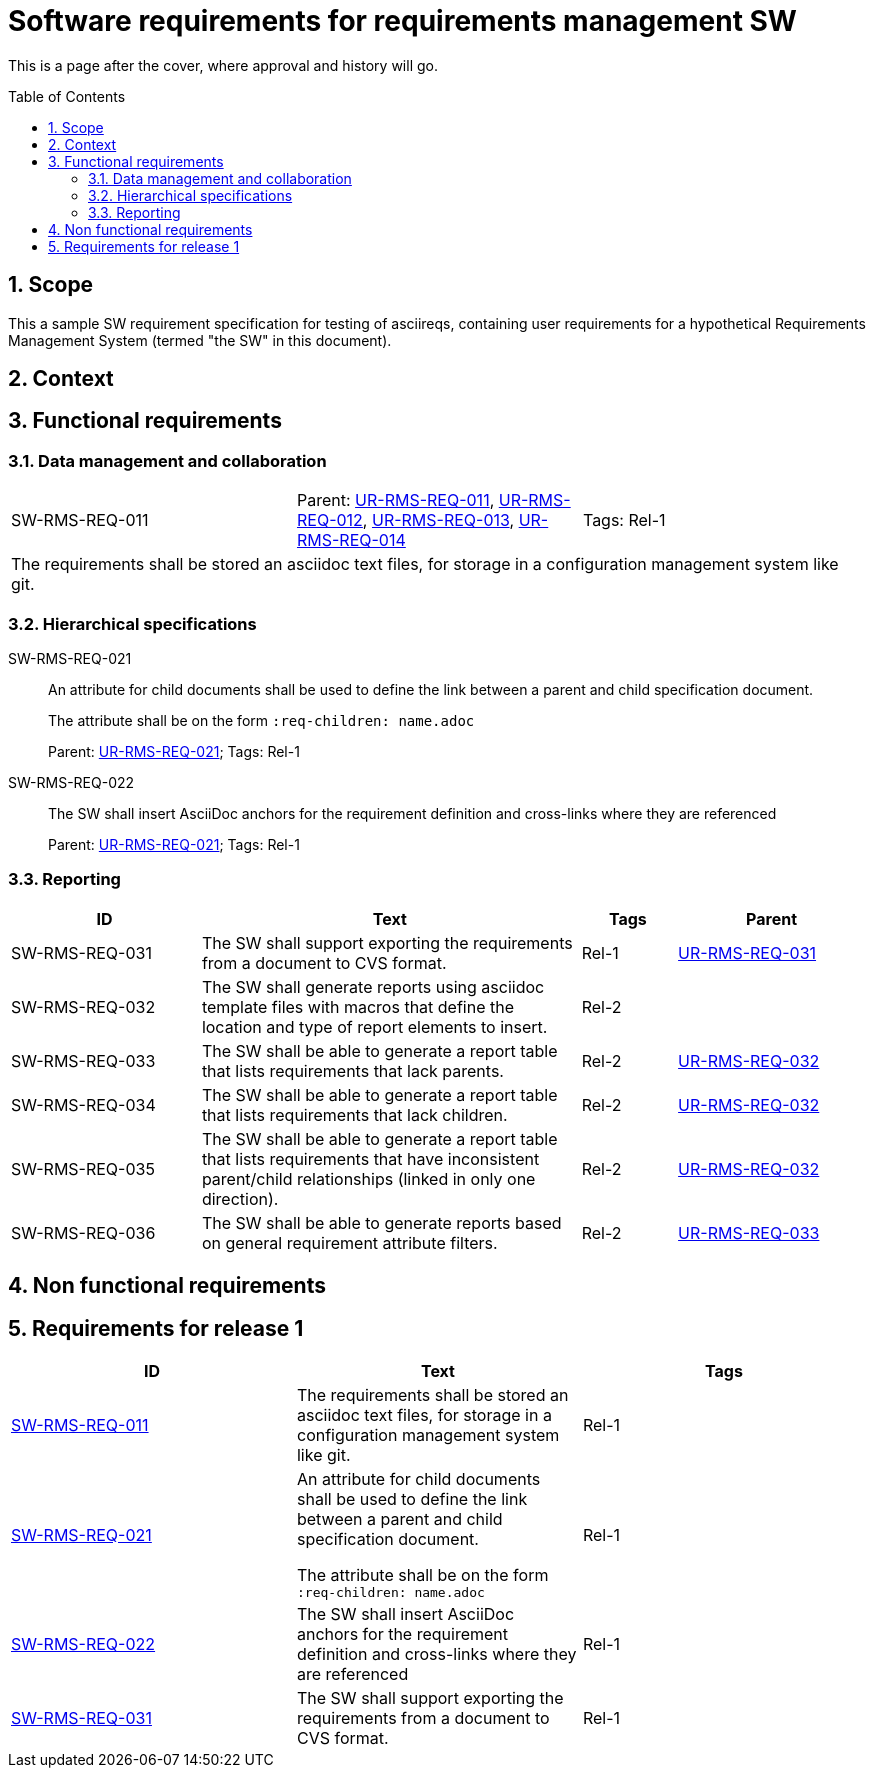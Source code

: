 = Software requirements for requirements management SW
:toc: macro
:toclevels: 4
:sectnums:
:sectnumlevels: 3
:disclosure: Internal
:req-prefix: SW-RMS-REQ-

This is a page after the cover, where approval and history will go.

<<<

toc::[]

== Scope

This a sample SW requirement specification for testing of asciireqs, containing user requirements for a hypothetical Requirements Management System (termed "the SW" in this document).

== Context

== Functional requirements

=== Data management and collaboration

[.req]
[cols="1,1,1"]
|===
|[[SW-RMS-REQ-011]]SW-RMS-REQ-011
|Parent: xref:req-tool-user-reqs.adoc#UR-RMS-REQ-011[UR-RMS-REQ-011], xref:req-tool-user-reqs.adoc#UR-RMS-REQ-012[UR-RMS-REQ-012], xref:req-tool-user-reqs.adoc#UR-RMS-REQ-013[UR-RMS-REQ-013], xref:req-tool-user-reqs.adoc#UR-RMS-REQ-014[UR-RMS-REQ-014]
|Tags: Rel-1
3+|The requirements shall be stored an asciidoc text files, for storage in a configuration management system like git.
|===

=== Hierarchical specifications

[[SW-RMS-REQ-021]]SW-RMS-REQ-021:: An attribute for child documents shall be used to define the link between a parent and child specification document.
+
The attribute shall be on the form `:req-children: name.adoc`
+
Parent: xref:req-tool-user-reqs.adoc#UR-RMS-REQ-021[UR-RMS-REQ-021]; Tags: Rel-1

[[SW-RMS-REQ-022]]SW-RMS-REQ-022:: The SW shall insert AsciiDoc anchors for the requirement definition and cross-links where they are referenced
+
Parent: xref:req-tool-user-reqs.adoc#UR-RMS-REQ-021[UR-RMS-REQ-021]; Tags: Rel-1

=== Reporting

[.reqs]
[cols="2,4,1,2"]
|===
|ID |Text |Tags |Parent

|[[SW-RMS-REQ-031]]SW-RMS-REQ-031
|The SW shall support exporting the requirements from a document to CVS format.
|Rel-1
|xref:req-tool-user-reqs.adoc#UR-RMS-REQ-031[UR-RMS-REQ-031]

|[[SW-RMS-REQ-032]]SW-RMS-REQ-032
|The SW shall generate reports using asciidoc template files with macros that define the location and type of report elements to insert.
|Rel-2
|

|[[SW-RMS-REQ-033]]SW-RMS-REQ-033
|The SW shall be able to generate a report table that lists requirements that lack parents.
|Rel-2
|xref:req-tool-user-reqs.adoc#UR-RMS-REQ-032[UR-RMS-REQ-032]

|[[SW-RMS-REQ-034]]SW-RMS-REQ-034
|The SW shall be able to generate a report table that lists requirements that lack children.
|Rel-2
|xref:req-tool-user-reqs.adoc#UR-RMS-REQ-032[UR-RMS-REQ-032]

|[[SW-RMS-REQ-035]]SW-RMS-REQ-035
|The SW shall be able to generate a report table that lists requirements that have inconsistent parent/child relationships (linked in only one direction).
|Rel-2
|xref:req-tool-user-reqs.adoc#UR-RMS-REQ-032[UR-RMS-REQ-032]

|[[SW-RMS-REQ-036]]SW-RMS-REQ-036
|The SW shall be able to generate reports based on general requirement attribute filters.
|Rel-2
|xref:req-tool-user-reqs.adoc#UR-RMS-REQ-033[UR-RMS-REQ-033]

|===

== Non functional requirements

== Requirements for release 1

|===
|ID |Text |Tags 

|xref:req-tool-sw-reqs.adoc#SW-RMS-REQ-011[SW-RMS-REQ-011]
|The requirements shall be stored an asciidoc text files, for storage in a configuration management system like git.
|Rel-1

|xref:req-tool-sw-reqs.adoc#SW-RMS-REQ-021[SW-RMS-REQ-021]
|An attribute for child documents shall be used to define the link between a parent and child specification document.

The attribute shall be on the form `:req-children: name.adoc`
|Rel-1

|xref:req-tool-sw-reqs.adoc#SW-RMS-REQ-022[SW-RMS-REQ-022]
|The SW shall insert AsciiDoc anchors for the requirement definition and cross-links where they are referenced
|Rel-1

|xref:req-tool-sw-reqs.adoc#SW-RMS-REQ-031[SW-RMS-REQ-031]
|The SW shall support exporting the requirements from a document to CVS format.
|Rel-1

|===

